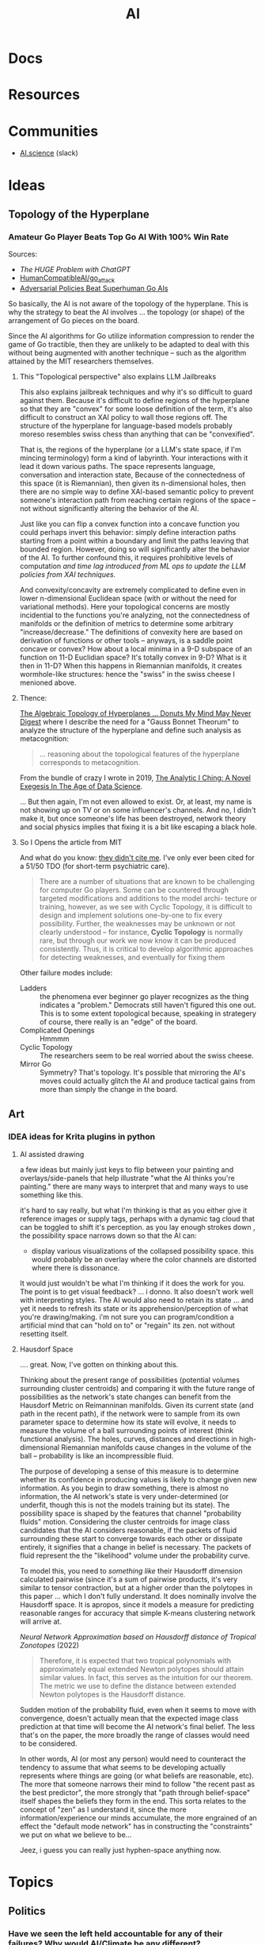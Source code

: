 :PROPERTIES:
:ID:       cea7d11c-8357-4e4f-90b3-fa8210eff796
:END:
#+title: AI

* Docs

* Resources

* Communities
+ [[https://ai.science/][AI.science]] (slack)

* Ideas

** Topology of the Hyperplane

*** Amateur Go Player Beats Top Go AI With 100% Win Rate

Sources:

+ [[The HUGE Problem with ChatGPT]]
+ [[github:HumanCompatibleAI/go_attack][HumanCompatibleAI/go_attack]]
+ [[https://arxiv.org/abs/2211.00241][Adversarial Policies Beat Superhuman Go AIs]]

So basically, the AI is not aware of the topology of the hyperplane. This is why
the strategy to beat the AI involves ... the topology (or shape) of the
arrangement of Go pieces on the board.

Since the AI algorithms for Go utilize information compression to render the
game of Go tractible, then they are unlikely to be adapted to deal with this
without being augmented with another technique -- such as the algorithm attained
by the MIT researchers themselves.

**** This "Topological perspective" also explains LLM Jailbreaks

This also explains jailbreak techniques and why it's so difficult to guard
against them. Because it's difficult to define regions of the hyperplane so that
they are "convex" for some loose definition of the term, it's also difficult to
construct an XAI policy to wall those regions off. The structure of the
hyperplane for language-based models probably moreso resembles swiss chess than
anything that can be "convexified".

That is, the regions of the hyperplane (or a LLM's state space, if I'm mincing
terminology) form a kind of labyrinth. Your interactions with it lead it down
various paths. The space represents language, conversation and interaction
state, Because of the connectedness of this space (it is Riemannian), then given
its n-dimensional holes, then there are no simple way to define XAI-based
semantic policy to prevent someone's interaction path from reaching certain
regions of the space -- not without significantly altering the behavior of the
AI.

Just like you can flip a convex function into a concave function you could
perhaps invert this behavior: simply define interaction paths starting from a
point within a boundary and limit the paths leaving that bounded
region. However, doing so will significantly alter the behavior of the AI. To
further confound this, it requires prohibitive levels of computation /and time
lag introduced from ML ops to update the LLM policies from XAI techniques./

And convexity/concavity are extremely complicated to define even in lower
n-dimensional Euclidean space (with or without the need for variational
methods). Here your topological concerns are mostly incidential to the functions
you're analyzing, not the connectedness of manifolds or the definition of
metrics to determine some arbitrary "increase/decrease." The definitions of
convexity here are based on derivation of functions or other tools -- anyways,
is a saddle point concave or convex? How about a local minima in a 9-D subspace
of an function on 11-D Euclidian space? It's totally convex in 9-D? What is it
then in 11-D? When this happens in Riemannian manifolds, it creates
wormhole-like structures: hence the "swiss" in the swiss cheese I menioned
above.

**** Thence:

[[https://te.xel.io/posts/2019-04-12-the-analytic-iching-a-novel-exegesis-for-the-age-of-data-science.html#the-algebraic-topology-of-hyperplanes][The Algebraic Topology of Hyperplanes … Donuts My Mind May Never Digest]] where I
describe the need for a "Gauss Bonnet Theorum" to analyze the structure of the
hyperplane and define such analysis as metacognition:

#+begin_quote
... reasoning about the topological features of the hyperplane corresponds to metacognition.
#+end_quote

From the bundle of crazy I wrote in 2019, [[https://te.xel.io/posts/2019-04-12-the-analytic-iching-a-novel-exegesis-for-the-age-of-data-science.html][The Analytic I Ching: A Novel Exegesis
In The Age of Data Science]].

... But then again, I'm not even allowed to exist. Or, at least, my name is not
showing up on TV or on some influencer's channels. And no, I didn't make it, but
once someone's life has been destroyed, network theory and social physics
implies that fixing it is a bit like escaping a black hole.

**** So I Opens the article from MIT

And what do you know: [[https://arxiv.org/pdf/2211.00241.pdf][they didn't cite me]]. I've only ever been cited for a 51/50
TDO (for short-term psychiatric care).

#+begin_quote
There are a number of situations that are known to be challenging for computer
Go players. Some can be countered through targeted modifications and additions
to the model archi- tecture or training, however, as we see with Cyclic
Topology, it is difficult to design and implement solutions one-by-one to fix
every possibility. Further, the weaknesses may be unknown or not clearly
understood – for instance, *Cyclic Topology* is normally rare, but through our
work we now know it can be produced consistently. Thus, it is critical to
develop algorithmic approaches for detecting weaknesses, and eventually for
fixing them
#+end_quote

Other failure modes include:

+ Ladders :: the phenomena ever beginner go player recognizes as the thing
  indicates a "problem." Democrats still haven't figured this one out. This is
  to some extent topological because, speaking in strategery of course, there
  really is an "edge" of the board.
+ Complicated Openings :: Hmmmm
+ Cyclic Topology :: The researchers seem to be real worried about the swiss
  cheese.
+ Mirror Go :: Symmetry? That's topology. It's possible that mirroring the AI's
  moves could actually glitch the AI and produce tactical gains from more than
  simply the change in the board.

** Art
*** IDEA ideas for Krita plugins in python

**** AI assisted drawing

a few ideas but mainly just keys to flip between your painting and
overlays/side-panels that help illustrate "what the AI thinks you're painting."
there are many ways to interpret that and many ways to use something like
this.

it's hard to say really, but what I'm thinking is that as you either give it
reference images or supply tags, perhaps with a dynamic tag cloud that can be
toggled to shift it's perception. as you lay enough strokes down , the
possibility space narrows down so that the AI can:

+ display various visualizations of the collapsed possibility space. this would
  probably be an overlay where the color channels are distorted where there is
  dissonance.

It would just wouldn't be what I'm thinking if it does the work for you. The
point is to get visual feedback? ... i donno. It also doesn't work well with
interpreting styles. The AI would also need to retain its state ... and yet it
needs to refresh its state or its apprehension/perception of what you're
drawing/making. i'm not sure you can program/condition a artificial mind that
can "hold on to" or "regain" its zen. not without resetting itself.


**** Hausdorf Space

.... great. Now, I've gotten on thinking about this.

Thinking about the present range of possibilities (potential volumes surrounding
cluster centroids) and comparing it with the future range of possibilities as
the network's state changes can benefit from the Hausdorf Metric on Reimanninan
manifolds. Given its current state (and path in the recent path), if the network
were to sample from its own parameter space to determine how its state will
evolve, it needs to measure the volume of a ball surrounding points of interest
(think functional analysis). The holes, curves, distances and directions in
high-dimensional Riemannian manifolds cause changes in the volume of the ball --
probability is like an incompressible fluid.

The purpose of developing a sense of this measure is to determine whether its
confidence in producing values is likely to change given new information. As you
begin to draw something, there is almost no information, the AI network's state
is very under-determined (or underfit, though this is not the models training
but its state). The possibility space is shaped by the features that channel
"probability fluids" motion. Considering the cluster centroids for image class
candidates that the AI considers reasonable, if the packets of fluid surrounding
these start to converge towards each other or dissipate entirely, it signifies
that a change in belief is necessary. The packets of fluid represent the the
"likelihood" volume under the probability curve.

To model this, you need to /something like/ their Hausdorff dimension calculated
pairwise (since it's a sum of pairwise products, it's very similar to tensor
contraction, but at a higher order than the polytopes in this paper ... which I
don't fully understand. It does nominally involve the Hausdorff space. It is
apropos, since it models a measure for predicting reasonable ranges for accuracy
that simple K-means clustering network will arrive at.

[[Neural Network Approximation based on Hausdorff distance of Tropical Zonotopes ]]
(2022)

#+begin_quote
Therefore, it is expected that two tropical polynomials with approximately equal
extended Newton polytopes should attain similar values. In fact, this serves as
the intuition for our theorem. The metric we use to define the distance between
extended Newton polytopes is the Hausdorff distance.
#+end_quote

Sudden motion of the probability fluid, even when it seems to move with
convergence, doesn't actually mean that the expected image class prediction at
that time will become the AI network's final belief. The less that's on the
paper, the more broadly the range of classes would need to be considered.

In other words, AI (or most any person) would need to counteract the tendency to
assume that what seems to be developing actually represents where things are
going (or what beliefs are reasonable, etc). The more that someone narrows their
mind to follow "the recent past as the best predictor", the more strongly that
"path through belief-space" itself shapes the beliefs they form in the end. This
sorta relates to the concept of "zen" as I understand it, since the more
information/experience our minds accumulate, the more engrained of an effect the
"default mode network" has in constructing the "constraints" we put on what we
believe to be...

Jeez, i guess you can really just hyphen-space anything now.

* Topics

** Politics
*** Have we seen the left held accountable for any of their failures? Why would AI/Climate be any different?

Being perpetually alienated for voting wrong really sucks.

How many silicon valley banks have to collapse before the liberals/moderates
admit that they have no idea what they're doing and the only reason they don't
lose elections is because they force everyone to focus on trivial cultural
issues to hack the vote (while derelicting their duty on AI/Climate). They can
set the country on fire with impunity.

Well who created AI? Have you been held accountable for anything? What are the
odds that we can hold you accountable for failing to act on AI policy after
having created it?

You suck. Good luck with that though. I'm glad we can legitimately blame you for
everything that happens, but I would rather have real leaders who do real things
that matter who are in power in Washington. We weren't allowed to have a leader
during Coronavirus though. Why? Because liberals can't stand up to leftists,
since they depend on leftist games to hack the vote.

** Epistomology

*** Validity of Intellectual Questions


There are false paradigms (and to a less hyperbolic extent, false conclusions)
that are abundantly overrepresented in the kind of sources that algorithms
prioritize as the most authoritative, whether those are ML, newsfeed or
traditional search algorithms. Notice how many "fact checked" narratives need to
be revisited in the future? If people in positions of power adjudicating the
disputed "facts" had more knowledge or at least more foresight, this wouldn't
happen so frequently. For example:

**** Vitamin D or Zinc

These are in immunological textbooks. The proteonomic or metanomic mechanisms
these stimulate is plently available from various databases, whether the Gene
Ontology database or a metanomics database or publications citing frequency of
RNA expression in literature on Google Scholar. It's obvious that these are
effective, but advising this during a pandemic comes with caveats.

What infuriates me personally is, given that not all mineral supplements are
equivalent and some are downright toxic, the media and academic establishment
instead attempted to undermine public confidence in their use -- humorously
achieving the exact opposite in any sufficiently cynical or informed
person. Still, there are risks in taking the wrong zinc formulation or taking
too much zinc or taking too much Vitamin D. The role that Zinc plays can be
paradoxical and even risky. But the intellectuals think the average person is
too stupid to navigate this, so the "ethical" response is to make "null" claims
(neither supported nor refuted by the evidence), to advise people to do
nothing. Worst of all, we lost a great chance to systemically collect data at a
social scale to resolve the dispute forever.

_I will never forgive the medical system for that._

Besides creating a countereffective response in most reasonable people, the
intellectual establishment also inflated an already disproportionately vague &
sparse amount of information about nutritional supplements, which is now
supposed to train AI on the extent of our current "knowledge?"

**** Network Effects in Social Contexts

Go read [[https://arxiv.org/abs/2001.10488][Statistical Consequences of Fat Tails]]. It's a tough one. You're probably
going to want to be comfortable with multivariate statistics before you do. I
personally need more practice in python, especially if I am to understand really
apply the math instead of what's summarized from the math.

There are controversies surrounding the confidence assigned to the p-value in
scientific publications. The problem with the application of statistics in
science is that it usually doesn't take network effects into account ... well
that's a bit misleading, since it _can't_ take network effects into
account. Doing so requires far too much data and still, you can't tell the
chicken from the egg: did the network effects distort the variables/controls or
did your influence over variables/controls ellicit network effects? You can't
tell, unless you're working with vast volumes of data ... which generally makes
these things incomputable.

Some examples: the Coronavirus mask controversy. Is a mask effective? Well
... maybe, probably. From a stastical standpoint that is naive to dynamics where
the mask furthers the spread of the disease -- you can't touch the mask if
you're not sick or if it's not an N95, you can't count on it -- then, yes, it
absolutely does help prevent the spread. Without taking the physical mechanics
into account, if you encountered someone within 6ft, there are two relevant
probabilities: that you were transmitted the virus _from someone_ and that you
transmitted it _to someone_.

The $R_0$ value tells you how the fast the disease is exponentially spreading
_through the network_. you see network effects are multiplicative, which is why
the data is modeled with geometric relationships. The structure of the graph
affects the spread of the disease. The population density varies from place to
place, but itself is not as important as the connectivity and transmittivity
(population movement) between densely populated areas. So the exact same set of
rules doesn't actually create the best outcomes in all places. Furthermore, the
connectivity and population densities of regions should indicate how much
benefit (in reducing $R_0$ obtained from quarantine or masking.

But that's not simple. The intellectual class thinks you're stupid and the
government class wants a simple set of rules to enforce, so maybe they can spot
people breaking the rules. Vaguely defined rules are easy to misunderstand or
miscommunicate, but these are practical concerns.

Most studies in sociology or psychology do not take network effects into
account. If you do not have thousands of people in studies over fairly long
periods of time, where you can compare groups of people from various areas and
maybe use social media data to examine their connectivity -- _remember_ these
networks are graphs -- then you cannot possibly extract the connectivity of the
networks to compare it to

There is this false body of supposedly peer-reviewed results using faulty
methods and faulty statitsics that paint a picture of reality, which shapes
policy, laws, precedent, social media censorship, etc. You can fund the studies,
you can compute the results, you can examine the results, you can form consensus
on them, etc. These results are far more numerous than any sufficiently take
network effects into account. But they create a false sense of confidence in
reality that fails to understand how connectivity /MULTIPLIES/ the effects that
mechanics/dynamics of interest have through society. These faulty statistics
produce a mostly scalar p-value, regardless of what it quantifies/signifies or
the analysis used to generate it. And this is what gets written into textbooks
used to educate people.

The consequences of network effects are what the cynical or laypeople begin to
understand as "common sense" and what the elites understand as being "observably
and reliably predictive while affording them maneuverability." The elites can
lie about these things or how they use them, but no social institution concerned
with taking reputable/objective information into account can really call them on
it. The average educated person would maybe even consider these factors to be
irrelevant or irrational. All in all, this restricts Western society's ability
to zoom out to utilize a holistic view of society.

Some of these network effects can be factored out by examining other variables
in a system. Research needs to be conducted to examine many different aspects of
things to discover the proper set of variables so that the knowledge we produce
accurately reflects causation.

Here's a good podcast from Omega Tau on [[https://omegataupodcast.net/315-modeling-socio-technical-systems/][Modeling Socio-Technical Systems]] that
discusses the difficulties in modeling social systems.


**** Network Effects in Economic  or Financial Contexts

In behavioral finance or economics, you consider the actions of types of
individuals (agents) or groups in an economic model/system, particularly how the
type of agent makes its decisions given the information available to
them. Consider these classes of agents:

+ Robinhood traders
+ Small firm stock brokers
+ The guys screaming at NYSE on Wall street
+ The NYSE pit bosses
+ Big bank mutual fund managers
+ Gold guys
+ Bond investors
+ Corporations
+ Pension holders and pension managers

Zooming out, each has their own concerns, set of knowledge, level of awareness,
etc. As types of agent, they also have different population levels. Some are far
more numerous than others. Some pay for Bloomberg terminal. Others, like me,
make $3,000 a year -- $1,000 so far in 2023! -- but would like to use OpenBB to
construct a stream-processing system to collect snapshots of data from
information sources, which should be more than enough to inform trading
decisions given the information that's freely available from their API:

+ Volatility surface
+ Labor reports
+ Press releases from the Fed
+ many, many others.

Nasdaq Level 2 and realtime options data I believe are paid features or API's

Remember above that I mentioned how network effects are incomputable. Well you
see, the Ito's Calculus is used in the Martingale and Black Scholes processes
that are used to determine volatility and ultimately a fair system to price
options. I can't afford options, but they sure as hell tell you what the marking
is going to do.

I'm sure you don't care and I'm sure I sound crazy to you, so here, from wikipedia:

#+begin_quote
The prices of stocks and other traded financial assets can be modeled by
stochastic processes such as Brownian motion or, more often, geometric Brownian
motion (see Black–Scholes). Then, the Itô stochastic integral represents the
payoff of a continuous-time trading strategy consisting of holding an amount Ht
of the stock at time t.
#+end_quote

The problem with Ito's calculus is that it doesn't account for network effects,
but it's used for pricing options and measuring their volatility. This means
that volatility surface above is just what people think it is ... but just like
the "false paradigms" it's not what it actually is.

This is perhaps another example of how the elites can benefit from false
paradigms.

**** The Critical Connection

Here it is, the big reveal: the segue to the whole point of everything thus far
under "Validity of Intellectual Questions."

For each of the financial agent populations above what questions would each of
them ask ChatGPT? What kind of answers would they get. You see the biggest
questions are the ones we don't know how to ask ... but we also don't have the
same opportunity to ask them. You could use agent-based AI to ask them for you,
but they might as well start making trades for you too. Can the agent based AI's
trade without the dynamics their populations create resulting in feedback loops?
I'm not sure.

If you don't know about the "stream-processing thingy for great rich-getting
quick" then you can't ask ChatGPT about it. Depending on who you are or what
your concerns/motivations are, you might ask it:

+ Do stonks go up?
+ Is my pension safe?
+ Should I buy this stock?

These are all very low order questions that do not interest me, that also do not
result in deep answers that help you learn.

Worse, network effects have skewed the data our society has produced, making it
far more likely for AI to lie to you ... or would it be lying if it provided a
followup explanation with a link to Google Scholar. If you read it, would you
understand it? What would you ask the Google machine if you could ask a Google
scholar to fetch an article with a dissenting opinion/analysis in that
field. You wouldn't know, would you?

Well then, I wouldn't become dependent on ChatGPT if I were you. Once you're
deep within the bowels of dependency, you gradually become less aware of it. If
you ask surface-level questions, expect superficial questions. You should
probably think of AI a bit like you think of the Genie from Aladdin, except it
grants you infinite wishes that ultimately only recommend books from a
library. GLHF: if you didn't value knowledge before, I don't think you'll value
knowledge when it is as free as it has ever been. I wouldn't expect shallow
responses from AI that result in minimal action to change an average person's
mind very deeply, esp. the more dependent they are on it. After all, we've had
infinitely more access to information these past decades and our culture
programmed people to be ignorant. What are the odds?

And would your average person ask AI questions they don't want the answers to?
Would they listen?

What matters (or what /should/ matter) is whether your understanding of reality
actually predicts what will happen. The "elites" as vague as that sounds don't
really want you to understand the inner workings of the world.

#+begin_quote
$3,000 a year: i "paid the price" didn't I? Not really, but do you think I'm
going to shut up about it?
#+end_quote

If artificial refers to the man-made what kind of word discribes the machine-made man?

***** Integrating New Information

AI should already be capable of identifying coherence of new or existing
information within its cognitive or epistemological data representations, though
the degree to which LLM's like ChatGPT are capable of doing this is disputed.

Actually, in the Harvard link below, this is probably what they're eluding to:
machine learning can identify deviation from normal and, in the right
circumstances, it can classify new anomalies. Once it has a pattern, it can
recognize those (... though I skipped a few steps in the explanation here).

[[https://hbr.org/2023/03/how-network-effects-make-ai-smarter][How Network Effects Make AI Smarter]]

The above link elucidates my argument or perhaps it refutes it. AI can process
vastly more data, which again is critical for examining network effects. This is
essential for anomaly detection or to learn characteristic patterns of behavior
that are advantageous when network conditions permit and maybe disastrous
otherwise.

Sound complicated?  Dating involves familiarizing yourself with social rules and
getting a feel for other individuals, but you can't simply imitate someone
else's "game" without really understanding it. There are many social traps if
you emulate these things without fully understanding how people connect to each
other. Just so we're on the same page here: none of what I discuss above is much
more than a resilient person with a normal life would understand ... in their
own terms.

** Business
*** Establishing Brand

Intelligence is very hard to quantify and first impressions are worth billions.
Most customers won't notice differences in quality of compute for tasks. They
can't easily validate the level of compute allocated to tasks or the amount of
compression, optimization or load balancing in networks. By establishing an
optimistic outlook on your brand early on, you gain marketshare that you can
then defend by calling into question the quality of your competitors products.

Users of LLM-based AI platforms (particularly the derivative products built on
the platforms) are concerned with determining the capabilities of a new and
revolutionary technology. They aren't specifically looking for measures of
quality or supplied compute, which again, can't easily be verified without
access to internal tools/metrics. The effects that brand/image have on their
demand/beliefs are squarely in their blind spot.

The unintelligibility of artificial intelligence decouples the economics from
cost. It reorients the business models around managing demand-side (willingness
to pay, vendor/platform lock-in) while adjusting the supply-side to increase
profits.

Maybe just cynical speculation.

It's hard to imagine that any competitive advantage would be guaranteed,
especially given that brand/image-based positioning in a market is a
double-edged sword. Whether your brand's image holds up is not entirely under
your control.

Other factors that could be disruptive are infrastructure
(innovation in connectivity/delivery) ...

i'm really not sure why I do this for free...

As time goes on, cultural norms will be established and the rate at which AI
improves will become more clear. At various points noticeable improvements will
plateau, as these pace neither energy/infrastructure cost nor Moore's
law. Occasionally developments in silicon/optical/quantum computing may seem
enticing, but the infrastructure for deploying those technologies at scale is
lacking.

This creates opportunities for speculation, but as someone who hates the idea of
going public, i have a very pessimistic outlook on the material value that
speculation actually delivers to the publicly traded entity. Your business dies
a little each time it bleeds stock until your diminished control implies limited
long-term strategic flexibility. At some point, the only time that long-term
strategy permits short-term losses is when both are a net-positive. That is,
without C-level and board politics to manage expectations, which are themselves
a bit paralyizing. Try explaining to your early employees or investors at any
point: you can't freely sell shares except under limited conditions and the
companies value may never inflate from speculation while significant.


** Economic
*** Restructuring the Services Sector

Many business in various service sectors enjoy competitive advantage because of
the social networks composed of their employees in the businesses'
hierarchies. However, in order to measure or project their cost/pricing
structures, these businesses need to make expectations about revenue. If AI
opens access to knowledge/experience, it undermines the value that employees in
various roles contribute to their organizations/departments. This leads to
consolidation of labor/role and then reorganization of corporations. It affects
the dynamics that determine how competitive businesses are in various sectors
while either reducing or increasing competitiveness of large players.

The disruption will lead to corporate protectionism, but may first cause
reorganization of white-collar labor/roles within these businesses. If so, there
may be quite a few disaffected employees who were no longer seen as contributing
value. If people are laid off en masse from various roles, then not only do they
face a more competitive labor market (and require social services), but they may
find that starting a small company makes more sense. The larger companies who
lay off will also constrict their access to social networks adjacent to their
former employees. Lacking some other compensating means for branching out
through society, these organizations will have lost their bridges out into
social networks in addition to the industry-specific or niche-specific
experience/knowledge that their former employees contributed to the
organization. Since these quantities are not easily measured (i.e. they are
qualitative) it is likely that micro/macro-economic strain would cause some
organizations to turnover employees quickly without necessarily hiring
replacements. The replacements may not be as experienced.

So, while this is speculative and complicated, I do think the social
mechanisms/dynamics need to be considered. Corporations and organizations need
to reconsider what their value truly is and where it truly comes from.
Especially when they are service-oriented, their products which are not
brick-and-mortar, are much more difficult to price or valuate. Many
organizations do not realize how important their people are. Corporations have
legal rights -- à la Citizens United and other cases -- but they are not
people. Their roles in the wider economy are socially mediated -- that is, what
they provide to people affects people and the effects must in some way ripple
through social networks. You can construct the most efficient enterprise,
quantatively, but when you remove the people from your organization, determining
how the social waves propagate through society is a bit like thinking about
acoustics in a vacuum: there are many fewer particles which propagate their
energy. The rules that previously may determine what happens become far less
known or measurable. What actually results and how it plays out is probably not
so hyperbolic as the acoustics in a vacuum. Furthermore, one must consider the
complement: there may be quite a few people who relate to each other as
displaced more than they do to any organizations.

#+begin_quote
s/o to Lovecraft who once referenced auditory distortions you might hear when
entering/leaving a vacuum, the fucking genius. Though wherever that was, I can't
remember and it's likely as not obvious that it's a reference to that.
#+end_quote

It may actually be that America must return to the industrialized production of
tangible goods. Much of this can be automated, but it usually involves physical
space and matter (as opposed to cyberspace and logic). Transforming the physical
world more clearly indicates economic value IMO than most services which flip
bits on servers in some data center, the halls of which very few will ever
walk.

Many of these businesses can only "contribute to GDP" by influencing consumer or
business behavior -- this only matters when consumers or businesses have access
to liquidity. You wouldn't market most of what is advertised to people who can't
possibly buy it unless those people could influence the behavior of others --
which is what? /Socially mediated/, but marketing to people /who may indirectly
influence other people/ is worrying about second-order effects -- and these have
at least two condititional probability conditions to satisfy before they result
in real-world effects. That's the thing about higher-order tactics/strategy:
without compensating in some way, it is almost one-to-one bayesian statistics in
a fairly depressing manner. Multiply any three numbers whose value is less than
one ... there's never much probability left, is there? Finding ways to integrate
across conditions requires energy/money.

It doesn't look good for the services sectors and marketing depends on the
exchange of real goods, at some level or another even if that is ultimately just
cash for service.

** Education

*** Agent-based AI in Education

Agent-based AI like [[github:TransformerOptimus/SuperAGI][TransformerOptimus/SuperAGI]] can't easily be integrated into
information systems for public education:

+ They all require mixing cloud-based services and you can't determine where
  data about a student might end up or how you can pull it down
+ You also can't easily demarcate data relating to a student's records or
  activities in most cases from data that can be used to inform agent-based
  actions (e.g. how do you distinguish the handling of a current student's
  records from a current faculty who was formerly a student ... these aren't
  your typical API requests or SQL queries). The agent would have little
  information cogent to the decisions it takes on the behalf of others and thus
  would not make great decisions.
+ You may be able to use agents to collect information if the agent-based
  systems are running in house ... or if their activities are restricted
  entirely within a cloud account, which is very difficult if they're supposed
  to have access to the internet or API's.

So, not only would federal laws like FERPA (and HIPAA in the medical contexts)
need to be amended, but also other laws/policies regarding privacy & data
stewardship need amendment. If you haven't thought much about data provenance or
stewardship, how do you begin to reason about what actions an AI Agent will take
and what kind of digital footprint student records will leave once the AI tracks
it all over the internet? The general population has little experience with
this, other than how to avoid risk by not using service X or tool Y.

So students can use the technology, but the faculty cannot without some legal
risk.  Considering that ransomware & other problems (I think?) cause many
education systems to restrict access to tools like Docker on campus, it's just
not likely that anyone in the public education system will be able to make
meaningful use of Agent-based AI without reliance on 3rd-party
platforms. i.e. Services where you can sue them if they violate data/privacy
policies ... which you will never know since you don't handle the data and must
necessarily restrict your visibility into data handling since it's essential to
the platform/service's viability.

Of course, all we hear from Washington merely concerns whatever drama the media
is blanketed with at the moment ... which is almost entirely artificial or at
least it /never/ results in meaningful consequences. This makes any significant
reform in any federal government department incredibly unlikely at a time when
we probably could use some representatives whose behavior is shaped by more than
simply the next election.

No pressure.

What is Washington itself doing with AI anyways or do they even have time for
that with whatever "Special investigation" theatre they're putting on this week?

** Legal

*** Agency Law

A good primer on the background behind legal personhood/identity/agency is [[https://press.princeton.edu/books/paperback/9780691157870/the-law-is-a-white-dog][The
Law is a White Dog]], which digs into some of the background on foundational
concepts in Western Legal Theory/Practice.

**** Thought Experiment: Suing a Robocop

Automation and AI convolute legal issues arising around agency (in both the
philosophical and legal senses). A good thought experiment is a robocop: if a
robot (or more generally, an automated agent of the state) acts inappropriately,
who is at fault? A robot lacks the kind of legal identity/personhood/standing to
face charges in court. Does a new version or a separate training version qualify
as a separate identifiable agent in court? Obviously the state is the entity
that empowered the agent to act on its behalf, but what does this mean in court
if the agent is personlike but without identity?

The examples referred in this video on [[https://www.youtube.com/watch?v=fOTuIhOWFXU][ToS for OpanAI/ChatGPT]] are already
complicated enough -- regarding waived indemnification in 3-way negatiations.

The way I think this "convolution of legal agency" will play out is that it
gives people with power/money another layer by which to obfuscate their actions
or to diffuse responsibility -- in other words: it's [[https://www.imdb.com/title/tt0119978/][Rainmakers]] all the way
down. If you have to legally break down a few of these layers with legal
expenses just to get some real issues in court, it is very convenient for large
corporations to hide behind automated agents — whose reasoning/testimony will be
simple in domes cases of explainable AI but impossible in others (LLM’s are not
explainable, especially the larger they get).

See [[https://mohitmayank.medium.com/explainable-ai-language-models-b4b75f56bfe2][Explainable AI: Language Models]] for a more "rigorous" explanation of why the
neural network architectures create explainability issues in LLM's.

But a "stupid smart" common sense way of thinking about this: is there any
definite objective meaning in language/communication? Legal language is about as
close as you can get to language that is parsed with precise meaning, but even
it is riddled with problems that require invoking various legal theories to
resolve -- e.g. the dependence on precedent in common law or constructivism
vs. positivism.
